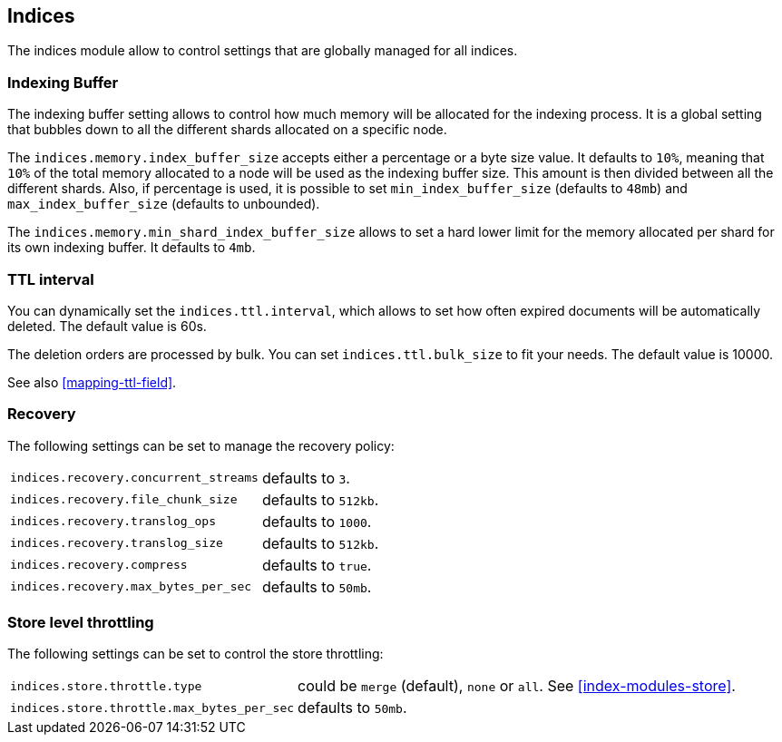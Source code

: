 [[modules-indices]]
== Indices

The indices module allow to control settings that are globally managed
for all indices.

[float]
[[buffer]]
=== Indexing Buffer

The indexing buffer setting allows to control how much memory will be
allocated for the indexing process. It is a global setting that bubbles
down to all the different shards allocated on a specific node.

The `indices.memory.index_buffer_size` accepts either a percentage or a
byte size value. It defaults to `10%`, meaning that `10%` of the total
memory allocated to a node will be used as the indexing buffer size.
This amount is then divided between all the different shards. Also, if
percentage is used, it is possible to set `min_index_buffer_size` (defaults to
`48mb`) and `max_index_buffer_size` (defaults to unbounded).

The `indices.memory.min_shard_index_buffer_size` allows to set a hard
lower limit for the memory allocated per shard for its own indexing
buffer. It defaults to `4mb`.

[float]
[[indices-ttl]]
=== TTL interval

You can dynamically set the `indices.ttl.interval`, which allows to set how
often expired documents will be automatically deleted. The default value
is 60s.

The deletion orders are processed by bulk. You can set
`indices.ttl.bulk_size` to fit your needs. The default value is 10000.

See also <<mapping-ttl-field>>.

[float]
[[recovery]]
=== Recovery

The following settings can be set to manage the recovery policy:

[horizontal]
`indices.recovery.concurrent_streams`::
    defaults to `3`.

`indices.recovery.file_chunk_size`::
    defaults to `512kb`.

`indices.recovery.translog_ops`::
    defaults to `1000`.

`indices.recovery.translog_size`::
    defaults to `512kb`.

`indices.recovery.compress`::
    defaults to `true`.

`indices.recovery.max_bytes_per_sec`::
    defaults to `50mb`.

[float]
[[throttling]]
=== Store level throttling

The following settings can be set to control the store throttling:

[horizontal]
`indices.store.throttle.type`::
    could be `merge` (default), `none` or `all`. See <<index-modules-store>>.

`indices.store.throttle.max_bytes_per_sec`::
    defaults to `50mb`.

